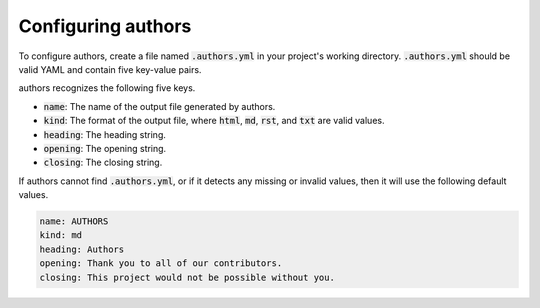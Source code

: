 Configuring authors
===================

To configure authors, create a file named :code:`.authors.yml` in your project's working directory.  :code:`.authors.yml` should be valid YAML and contain five key-value pairs.  

authors recognizes the following five keys.

- :code:`name`: The name of the output file generated by authors.
- :code:`kind`: The format of the output file, where :code:`html`, :code:`md`, :code:`rst`, and :code:`txt` are valid values.
- :code:`heading`: The heading string.
- :code:`opening`: The opening string.
- :code:`closing`: The closing string.

If authors cannot find :code:`.authors.yml`, or if it detects any missing or invalid values, then it will use the following default values.

.. code-block:: yaml

   name: AUTHORS
   kind: md
   heading: Authors
   opening: Thank you to all of our contributors.
   closing: This project would not be possible without you.
